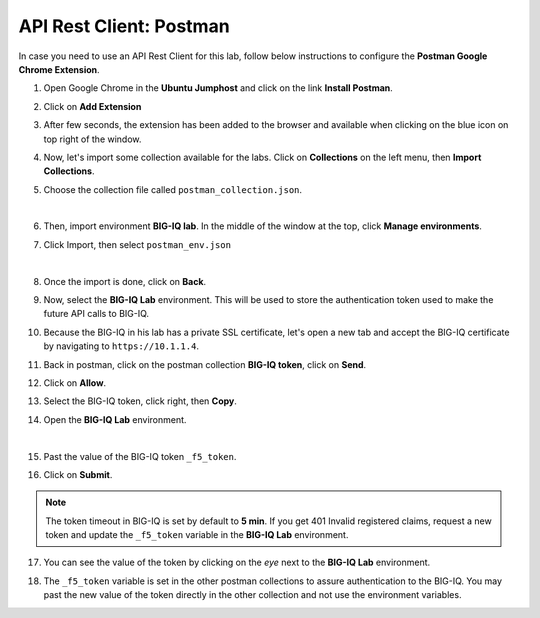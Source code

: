 API Rest Client: Postman
========================

In case you need to use an API Rest Client for this lab, follow below instructions to configure the **Postman Google Chrome Extension**.

1. Open Google Chrome in the **Ubuntu Jumphost** and click on the link **Install Postman**.

.. image:: /pictures/postman_install-01.png
  :scale: 40%
  :align: center

2. Click on **Add Extension**

.. image:: /pictures/postman_install-02.png
  :scale: 40%
  :align: center

3. After few seconds, the extension has been added to the browser and available when clicking on the blue icon on top right of the window.

.. image:: /pictures/postman_install-03.png
  :scale: 40%
  :align: center

4. Now, let's import some collection available for the labs. Click on **Collections** on the left menu, then **Import Collections**.

.. image:: /pictures/postman_install-04.png
  :scale: 40%
  :align: center

5. Choose the collection file called ``postman_collection.json``.

.. image:: /pictures/postman_install-05.png
  :scale: 40%
  :align: center

|

.. image:: /pictures/postman_install-06.png
  :scale: 40%
  :align: center

6. Then, import environment **BIG-IQ lab**. In the middle of the window at the top, click **Manage environments**.

.. image:: /pictures/postman_install-07.png
  :scale: 40%
  :align: center

7. Click Import, then select ``postman_env.json``

.. image:: /pictures/postman_install-08.png
  :scale: 40%
  :align: center

| 

.. image:: /pictures/postman_install-09.png
  :scale: 40%
  :align: center

8. Once the import is done, click on **Back**.

.. image:: /pictures/postman_install-10.png
  :scale: 40%
  :align: center

9. Now, select the **BIG-IQ Lab** environment. This will be used to store the authentication token used to make the future API calls to BIG-IQ.

.. image:: /pictures/postman_install-11.png
  :scale: 40%
  :align: center

10. Because the BIG-IQ in his lab has a private SSL certificate, let's open a new tab and accept the BIG-IQ certificate by navigating to ``https://10.1.1.4``. 

.. image:: /pictures/postman_install-12.png
  :scale: 40%
  :align: center

11. Back in postman, click on the postman collection **BIG-IQ token**, click on **Send**.

.. image:: /pictures/postman_install-13.png
  :scale: 40%
  :align: center

12. Click on **Allow**.

.. image:: /pictures/postman_install-14.png
  :scale: 40%
  :align: center

13. Select the BIG-IQ token, click right, then **Copy**.

.. image:: /pictures/postman_install-15.png
  :scale: 40%
  :align: center

14. Open the **BIG-IQ Lab** environment.

.. image:: /pictures/postman_install-16.png
  :scale: 40%
  :align: center

| 

.. image:: /pictures/postman_install-17.png
  :scale: 40%
  :align: center

15. Past the value of the BIG-IQ token ``_f5_token``.

.. image:: /pictures/postman_install-18.png
  :scale: 40%
  :align: center

16. Click on **Submit**.

.. image:: /pictures/postman_install-19.png
  :scale: 40%
  :align: center

.. note:: The token timeout in BIG-IQ is set by default to **5 min**. If you get 401 Invalid registered claims, request a new token and update the ``_f5_token`` variable in the **BIG-IQ Lab** environment.

17. You can see the value of the token by clicking on the *eye* next to the **BIG-IQ Lab** environment.

.. image:: /pictures/postman_install-20.png
  :scale: 40%
  :align: center

18. The ``_f5_token`` variable is set in the other postman collections to assure authentication to the BIG-IQ. You may past the new value of the token directly in the other collection and not use the environment variables.

.. image:: /pictures/postman_install-21.png
  :scale: 40%
  :align: center
